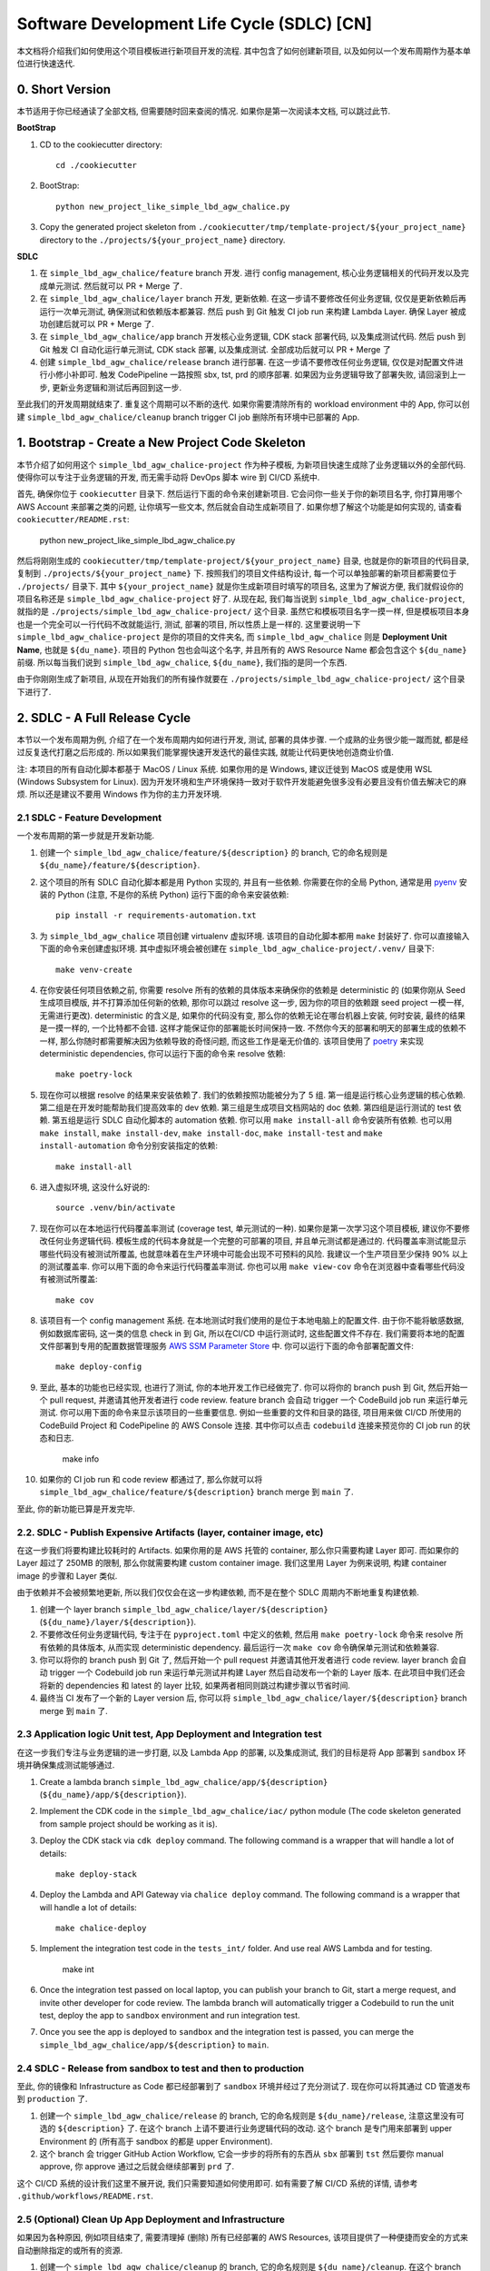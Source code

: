 Software Development Life Cycle (SDLC) [CN]
==============================================================================
本文档将介绍我们如何使用这个项目模板进行新项目开发的流程. 其中包含了如何创建新项目, 以及如何以一个发布周期作为基本单位进行快速迭代.


0. Short Version
------------------------------------------------------------------------------
本节适用于你已经通读了全部文档, 但需要随时回来查阅的情况. 如果你是第一次阅读本文档, 可以跳过此节.

**BootStrap**

1. CD to the cookiecutter directory::

    cd ./cookiecutter

2. BootStrap::

    python new_project_like_simple_lbd_agw_chalice.py

3. Copy the generated project skeleton from ``./cookiecutter/tmp/template-project/${your_project_name}`` directory to the ``./projects/${your_project_name}`` directory.

**SDLC**

1. 在 ``simple_lbd_agw_chalice/feature`` branch 开发. 进行 config management, 核心业务逻辑相关的代码开发以及完成单元测试. 然后就可以 PR + Merge 了.
2. 在 ``simple_lbd_agw_chalice/layer`` branch 开发, 更新依赖. 在这一步请不要修改任何业务逻辑, 仅仅是更新依赖后再运行一次单元测试, 确保测试和依赖版本都兼容. 然后 push 到 Git 触发 CI job run 来构建 Lambda Layer. 确保 Layer 被成功创建后就可以 PR + Merge 了.
3. 在 ``simple_lbd_agw_chalice/app`` branch 开发核心业务逻辑, CDK stack 部署代码, 以及集成测试代码. 然后 push 到 Git 触发 CI 自动化运行单元测试, CDK stack 部署, 以及集成测试. 全部成功后就可以 PR + Merge 了
4. 创建 ``simple_lbd_agw_chalice/release`` branch 进行部署. 在这一步请不要修改任何业务逻辑, 仅仅是对配置文件进行小修小补即可. 触发 CodePipeline 一路按照 sbx, tst, prd 的顺序部署. 如果因为业务逻辑导致了部署失败, 请回滚到上一步, 更新业务逻辑和测试后再回到这一步.

至此我们的开发周期就结束了. 重复这个周期可以不断的迭代. 如果你需要清除所有的 workload environment 中的 App, 你可以创建 ``simple_lbd_agw_chalice/cleanup`` branch trigger CI job 删除所有环境中已部署的 App.


1. Bootstrap - Create a New Project Code Skeleton
------------------------------------------------------------------------------
本节介绍了如何用这个 ``simple_lbd_agw_chalice-project`` 作为种子模板, 为新项目快速生成除了业务逻辑以外的全部代码. 使得你可以专注于业务逻辑的开发, 而无需手动将 DevOps 脚本 wire 到 CI/CD 系统中.

首先, 确保你位于 ``cookiecutter`` 目录下. 然后运行下面的命令来创建新项目. 它会问你一些关于你的新项目名字, 你打算用哪个 AWS Account 来部署之类的问题, 让你填写一些文本, 然后就会自动生成新项目了. 如果你想了解这个功能是如何实现的, 请查看 ``cookiecutter/README.rst``:

    python new_project_like_simple_lbd_agw_chalice.py

然后将刚刚生成的 ``cookiecutter/tmp/template-project/${your_project_name}`` 目录, 也就是你的新项目的代码目录, 复制到 ``./projects/${your_project_name}`` 下. 按照我们的项目文件结构设计, 每一个可以单独部署的新项目都需要位于 ``./projects/`` 目录下. 其中 ``${your_project_name}`` 就是你生成新项目时填写的项目名, 这里为了解说方便, 我们就假设你的项目名称还是 ``simple_lbd_agw_chalice-project`` 好了. 从现在起, 我们每当说到 ``simple_lbd_agw_chalice-project``, 就指的是 ``./projects/simple_lbd_agw_chalice-project/`` 这个目录. 虽然它和模板项目名字一摸一样, 但是模板项目本身也是一个完全可以一行代码不改就能运行, 测试, 部署的项目, 所以性质上是一样的. 这里要说明一下 ``simple_lbd_agw_chalice-project`` 是你的项目的文件夹名, 而 ``simple_lbd_agw_chalice`` 则是 **Deployment Unit Name**, 也就是 ``${du_name}``. 项目的 Python 包也会叫这个名字, 并且所有的 AWS Resource Name 都会包含这个 ``${du_name}`` 前缀. 所以每当我们说到 ``simple_lbd_agw_chalice``, ``${du_name}``, 我们指的是同一个东西.

由于你刚刚生成了新项目, 从现在开始我们的所有操作就要在 ``./projects/simple_lbd_agw_chalice-project/`` 这个目录下进行了.


2. SDLC - A Full Release Cycle
------------------------------------------------------------------------------
本节以一个发布周期为例, 介绍了在一个发布周期内如何进行开发, 测试, 部署的具体步骤. 一个成熟的业务很少能一蹴而就, 都是经过反复迭代打磨之后形成的. 所以如果我们能掌握快速开发迭代的最佳实践, 就能让代码更快地创造商业价值.

注: 本项目的所有自动化脚本都基于 MacOS / Linux 系统. 如果你用的是 Windows, 建议迁徙到 MacOS 或是使用 WSL (Windows Subsystem for Linux). 因为开发环境和生产环境保持一致对于软件开发能避免很多没有必要且没有价值去解决它的麻烦. 所以还是建议不要用 Windows 作为你的主力开发环境.


2.1 SDLC - Feature Development
~~~~~~~~~~~~~~~~~~~~~~~~~~~~~~~~~~~~~~~~~~~~~~~~~~~~~~~~~~~~~~~~~~~~~~~~~~~~~~
一个发布周期的第一步就是开发新功能.

1. 创建一个 ``simple_lbd_agw_chalice/feature/${description}`` 的 branch, 它的命名规则是 ``${du_name}/feature/${description}``.
2. 这个项目的所有 SDLC 自动化脚本都是用 Python 实现的, 并且有一些依赖. 你需要在你的全局 Python, 通常是用 `pyenv <https://github.com/pyenv/pyenv>`_ 安装的 Python (注意, 不是你的系统 Python) 运行下面的命令来安装依赖::

    pip install -r requirements-automation.txt

3. 为 ``simple_lbd_agw_chalice`` 项目创建 virtualenv 虚拟环境. 该项目的自动化脚本都用 ``make`` 封装好了. 你可以直接输入下面的命令来创建虚拟环境. 其中虚拟环境会被创建在 ``simple_lbd_agw_chalice-project/.venv/`` 目录下::

    make venv-create

4. 在你安装任何项目依赖之前, 你需要 resolve 所有的依赖的具体版本来确保你的依赖是 deterministic 的 (如果你刚从 Seed 生成项目模版, 并不打算添加任何新的依赖, 那你可以跳过 resolve 这一步, 因为你的项目的依赖跟 seed project 一模一样, 无需进行更改). deterministic 的含义是, 如果你的代码没有变, 那么你的依赖无论在哪台机器上安装, 何时安装, 最终的结果是一摸一样的, 一个比特都不会错. 这样才能保证你的部署能长时间保持一致. 不然你今天的部署和明天的部署生成的依赖不一样, 那么你随时都需要解决因为依赖导致的奇怪问题, 而这些工作是毫无价值的. 该项目使用了 `poetry <https://python-poetry.org/>`_ 来实现 deterministic dependencies, 你可以运行下面的命令来 resolve 依赖::

    make poetry-lock

5. 现在你可以根据 resolve 的结果来安装依赖了. 我们的依赖按照功能被分为了 5 组. 第一组是运行核心业务逻辑的核心依赖. 第二组是在开发时能帮助我们提高效率的 dev 依赖. 第三组是生成项目文档网站的 doc 依赖. 第四组是运行测试的 test 依赖. 第五组是运行 SDLC 自动化脚本的 automation 依赖. 你可以用 ``make install-all`` 命令安装所有依赖. 也可以用 ``make install``, ``make install-dev``, ``make install-doc``, ``make install-test`` and ``make install-automation`` 命令分别安装指定的依赖::

    make install-all

6. 进入虚拟环境, 这没什么好说的::

    source .venv/bin/activate

7. 现在你可以在本地运行代码覆盖率测试 (coverage test, 单元测试的一种). 如果你是第一次学习这个项目模板, 建议你不要修改任何业务逻辑代码. 模板生成的代码本身就是一个完整的可部署的项目, 并且单元测试都是通过的. 代码覆盖率测试能显示哪些代码没有被测试所覆盖, 也就意味着在生产环境中可能会出现不可预料的风险. 我建议一个生产项目至少保持 90% 以上的测试覆盖率. 你可以用下面的命令来运行代码覆盖率测试. 你也可以用 ``make view-cov`` 命令在浏览器中查看哪些代码没有被测试所覆盖::

    make cov

8. 该项目有一个 config management 系统. 在本地测试时我们使用的是位于本地电脑上的配置文件. 由于你不能将敏感数据, 例如数据库密码, 这一类的信息 check in 到 Git, 所以在CI/CD 中运行测试时, 这些配置文件不存在. 我们需要将本地的配置文件部署到专用的配置数据管理服务 `AWS SSM Parameter Store <https://docs.aws.amazon.com/systems-manager/latest/userguide/systems-manager-parameter-store.html>`_ 中. 你可以运行下面的命令部署配置文件::

    make deploy-config

9. 至此, 基本的功能也已经实现, 也进行了测试, 你的本地开发工作已经做完了. 你可以将你的 branch push 到 Git, 然后开始一个 pull request, 并邀请其他开发者进行 code review. feature branch 会自动 trigger 一个 CodeBuild job run 来运行单元测试. 你可以用下面的命令来显示该项目的一些重要信息. 例如一些重要的文件和目录的路径, 项目用来做 CI/CD 所使用的 CodeBuild Project 和 CodePipeline 的 AWS Console 连接. 其中你可以点击 ``codebuild`` 连接来预览你的 CI job run 的状态和日志.

    make info

10. 如果你的 CI job run 和 code review 都通过了, 那么你就可以将 ``simple_lbd_agw_chalice/feature/${description}`` branch merge 到 ``main`` 了.

至此, 你的新功能已算是开发完毕.


2.2. SDLC - Publish Expensive Artifacts (layer, container image, etc)
~~~~~~~~~~~~~~~~~~~~~~~~~~~~~~~~~~~~~~~~~~~~~~~~~~~~~~~~~~~~~~~~~~~~~~~~~~~~~~
在这一步我们将要构建比较耗时的 Artifacts. 如果你用的是 AWS 托管的 container, 那么你只需要构建 Layer 即可. 而如果你的 Layer 超过了 250MB 的限制, 那么你就需要构建 custom container image. 我们这里用 Layer 为例来说明, 构建 container image 的步骤和 Layer 类似.

由于依赖并不会被频繁地更新, 所以我们仅仅会在这一步构建依赖, 而不是在整个 SDLC 周期内不断地重复构建依赖.

1. 创建一个 layer branch ``simple_lbd_agw_chalice/layer/${description}`` (``${du_name}/layer/${description}``).
2. 不要修改任何业务逻辑代码, 专注于在 ``pyproject.toml`` 中定义的依赖, 然后用 ``make poetry-lock`` 命令来 resolve 所有依赖的具体版本, 从而实现 deterministic dependency. 最后运行一次 ``make cov`` 命令确保单元测试和依赖兼容.
3. 你可以将你的 branch push 到 Git 了, 然后开始一个 pull request 并邀请其他开发者进行 code review. layer branch 会自动 trigger 一个 Codebuild job run 来运行单元测试并构建 Layer 然后自动发布一个新的 Layer 版本. 在此项目中我们还会将新的 dependencies 和 latest 的 layer 比较, 如果两者相同则跳过构建步骤以节省时间.
4. 最终当 CI 发布了一个新的 Layer version 后, 你可以将 ``simple_lbd_agw_chalice/layer/${description}`` branch merge 到 ``main`` 了.


2.3 Application logic Unit test, App Deployment and Integration test
~~~~~~~~~~~~~~~~~~~~~~~~~~~~~~~~~~~~~~~~~~~~~~~~~~~~~~~~~~~~~~~~~~~~~~~~~~~~~~
在这一步我们专注与业务逻辑的进一步打磨, 以及 Lambda App 的部署, 以及集成测试, 我们的目标是将 App 部署到 ``sandbox`` 环境并确保集成测试能够通过.

1. Create a lambda branch ``simple_lbd_agw_chalice/app/${description}`` (``${du_name}/app/${description}``).
2. Implement the CDK code in the ``simple_lbd_agw_chalice/iac/`` python module (The code skeleton generated from sample project should be working as it is).
3. Deploy the CDK stack via ``cdk deploy`` command. The following command is a wrapper that will handle a lot of details::

    make deploy-stack

4. Deploy the Lambda and API Gateway via ``chalice deploy`` command. The following command is a wrapper that will handle a lot of details::

    make chalice-deploy

5. Implement the integration test code in the ``tests_int/`` folder. And use real AWS Lambda and for testing.

    make int

6. Once the integration test passed on local laptop, you can publish your branch to Git, start a merge request, and invite other developer for code review. The lambda branch will automatically trigger a Codebuild to run the unit test, deploy the app to ``sandbox`` environment and run integration test.

7. Once you see the app is deployed to ``sandbox`` and the integration test is passed, you can merge the ``simple_lbd_agw_chalice/app/${description}`` to ``main``.


2.4 SDLC - Release from sandbox to test and then to production
~~~~~~~~~~~~~~~~~~~~~~~~~~~~~~~~~~~~~~~~~~~~~~~~~~~~~~~~~~~~~~~~~~~~~~~~~~~~~~
至此, 你的镜像和 Infrastructure as Code 都已经部署到了 ``sandbox`` 环境并经过了充分测试了. 现在你可以将其通过 CD 管道发布到 ``production`` 了.

1. 创建一个 ``simple_lbd_agw_chalice/release`` 的 branch, 它的命名规则是 ``${du_name}/release``, 注意这里没有可选的 ``${description}`` 了. 在这个 branch 上请不要进行业务逻辑代码的改动. 这个 branch 是专门用来部署到 upper Environment 的 (所有高于 sandbox 的都是 upper Environment).
2. 这个 branch 会 trigger GitHub Action Workflow, 它会一步步的将所有的东西从 ``sbx`` 部署到 ``tst`` 然后要你 manual approve, 你 approve 通过之后就会继续部署到 ``prd`` 了.

这个 CI/CD 系统的设计我们这里不展开说, 我们只需要知道如何使用即可. 如有需要了解 CI/CD 系统的详情, 请参考 ``.github/workflows/README.rst``.


2.5 (Optional) Clean Up App Deployment and Infrastructure
~~~~~~~~~~~~~~~~~~~~~~~~~~~~~~~~~~~~~~~~~~~~~~~~~~~~~~~~~~~~~~~~~~~~~~~~~~~~~~
如果因为各种原因, 例如项目结束了, 需要清理掉 (删除) 所有已经部署的 AWS Resources, 该项目提供了一种便捷而安全的方式来自动删除指定的或所有的资源.

1. 创建一个 ``simple_lbd_agw_chalice/cleanup`` 的 branch, 它的命名规则是 ``${du_name}/cleanup``. 在这个 branch 上请不要进行业务逻辑代码的改动. 这个 branch 是专门用来 cleanup 的.
2. 更改 ``chore.txt`` 的内容, 然后输入如下 Commit Message. 这个 Commit Message 必须要符合 ``cleanup: ${env_name1}, ${env_name2}, ...`` 命名规则, 它会告诉 CI Job run 要 clean up 哪些环境中的资源. 如果你的 Commit Message 不是符合命名规则, 那么 CI Job run 就什么都不会做. 这种设计是为了确保开发者完全清楚自己的行为会导致什么结果, 并且用 Git commit message 在系统中留下记录.

    cleanup: sbx, tst, prd

如果你还需要将在 bootstrap 阶段创建的用于 CI/CD 的 AWS Resources 也清理掉. 你可以

2. **Clean up CI/CD resource**

- Just go to AWS CloudFormation console and delete the ``multi-env-simple-apigateway-stack`` (``${repo_name_prefix}-${du_name}-stack``) stack.
